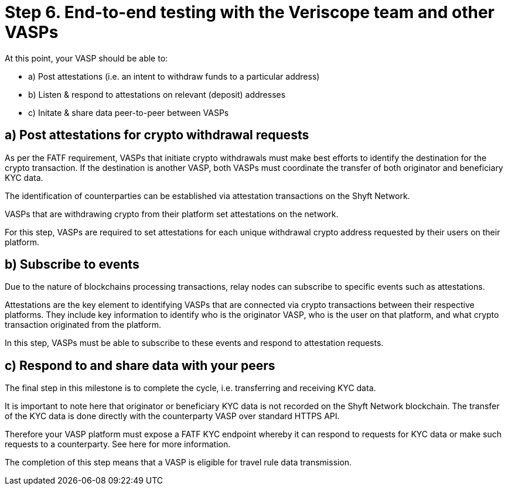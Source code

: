 = Step 6. End-to-end testing with the Veriscope team and other VASPs
:navtitle: 6) Test with other VASPs

At this point, your VASP should be able to:

* a) Post attestations (i.e. an intent to withdraw funds to a particular address)
* b) Listen & respond to attestations on relevant (deposit) addresses
* c) Initate & share data peer-to-peer between VASPs

== a) Post attestations for crypto withdrawal requests
As per the FATF requirement, VASPs that initiate crypto withdrawals must make best efforts to identify the destination for the crypto transaction. If the destination is another VASP, both VASPs must coordinate the transfer of both originator and beneficiary KYC data.

The identification of counterparties can be established via attestation transactions on the Shyft Network.

VASPs that are withdrawing crypto from their platform set attestations on the network.

For this step, VASPs are required to set attestations for each unique withdrawal crypto address requested by their users on their platform.

== b) Subscribe to events
Due to the nature of blockchains processing transactions, relay nodes can subscribe to specific events such as attestations.

Attestations are the key element to identifying VASPs that are connected via crypto transactions between their respective platforms. They include key information to identify who is the originator VASP, who is the user on that platform, and what crypto transaction originated from the platform.

In this step, VASPs must be able to subscribe to these events and respond to attestation requests.

== c) Respond to and share data with your peers
The final step in this milestone is to complete the cycle, i.e. transferring and receiving KYC data.

It is important to note here that originator or beneficiary KYC data is not recorded on the Shyft Network blockchain. The transfer of the KYC data is done directly with the counterparty VASP over standard HTTPS API.  

Therefore your VASP platform must expose a FATF KYC endpoint whereby it can respond to requests for KYC data or make such requests to a counterparty. See here for more information.

The completion of this step means that a VASP is eligible for travel rule data transmission.